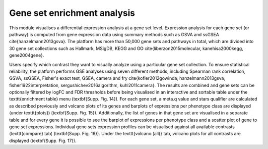 .. _DESGs:

Gene set enrichment analysis
================================================================================

This module visualises a differential expression analysis at a gene set level. Expression analysis for each gene set (or pathway) is computed from gene expression data using summary methods such as GSVA and ssGSEA \cite{hanzelmann2013gsva}. The platform has more than 50,000 gene sets and pathways in total, which are divided into 30 gene set collections such as Hallmark, MSigDB, KEGG and GO \cite{liberzon2015molecular, kanehisa2000kegg, gene2004gene}. 

Users specify which contrast they want to visually analyze using a particular gene set collection. To ensure statistical reliability, the platform performs GSE analyses using seven different methods, including Spearman rank correlation, GSVA, ssGSEA, Fisher's exact test, GSEA, camera and fry \cite{kofler2012gowinda, hanzelmann2013gsva, fisher1922interpretation, sergushichev2016algorithm, kuhl2011camera}. The results are combined and gene sets can be optionally filtered by logFC and FDR thresholds before being visualised in an interactive and sortable table under the  \texttt{enrichment table} menu (\textbf{Supp. Fig. 14}). For each gene set, a meta.q value and stars qualifier are calculated as described previously and volcano plots of its genes and barplots of expressions per phenotype class are displayed (under \texttt{plots}) (\textbf{Supp. Fig. 15}). Additionally, the list of genes in that gene set are visualised in a separate table and for every gene it is possible to see the barplot of expressions per phenotype class and a scatter plot of gene to gene set expressions. Individual gene sets expression profiles can be visualised against all available contrasts (\texttt{compare} tab) (\textbf{Supp. Fig. 16}). Under the \texttt{volcano (all)} tab, volcano plots for all contrasts are displayed (\textbf{Supp. Fig. 17}).

